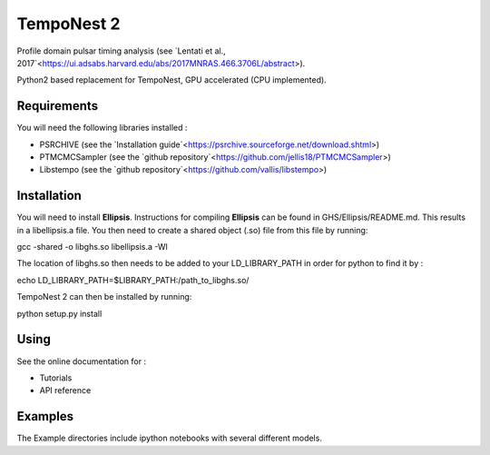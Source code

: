 ****
TempoNest 2
****


Profile domain pulsar timing analysis (see `Lentati et al., 2017`<https://ui.adsabs.harvard.edu/abs/2017MNRAS.466.3706L/abstract>).

Python2 based replacement for TempoNest, GPU accelerated (CPU implemented).

Requirements
####
You will need the following libraries installed :

- PSRCHIVE (see the `Installation guide`<https://psrchive.sourceforge.net/download.shtml>)
- PTMCMCSampler (see the `github repository`<https://github.com/jellis18/PTMCMCSampler>)
- Libstempo (see the `github repository`<https://github.com/vallis/libstempo>)

Installation 
####

You will need to install **Ellipsis**. Instructions for compiling **Ellipsis** can be found in GHS/Ellipsis/README.md. This results in a libellipsis.a file.  You then need to create a shared object (.so) file from this file by running:

.. code-block:: console
gcc -shared -o libghs.so libellipsis.a -Wl 

The location of libghs.so then needs to be added to your LD_LIBRARY_PATH in order for python to find it by :

.. code-block:: console
echo LD_LIBRARY_PATH=$LIBRARY_PATH:/path_to_libghs.so/

TempoNest 2 can then be installed by running:

.. code-block:: console
python setup.py install

Using
####
See the online documentation for :

- Tutorials
- API reference

Examples
####

The Example directories include ipython notebooks with several different models. 

